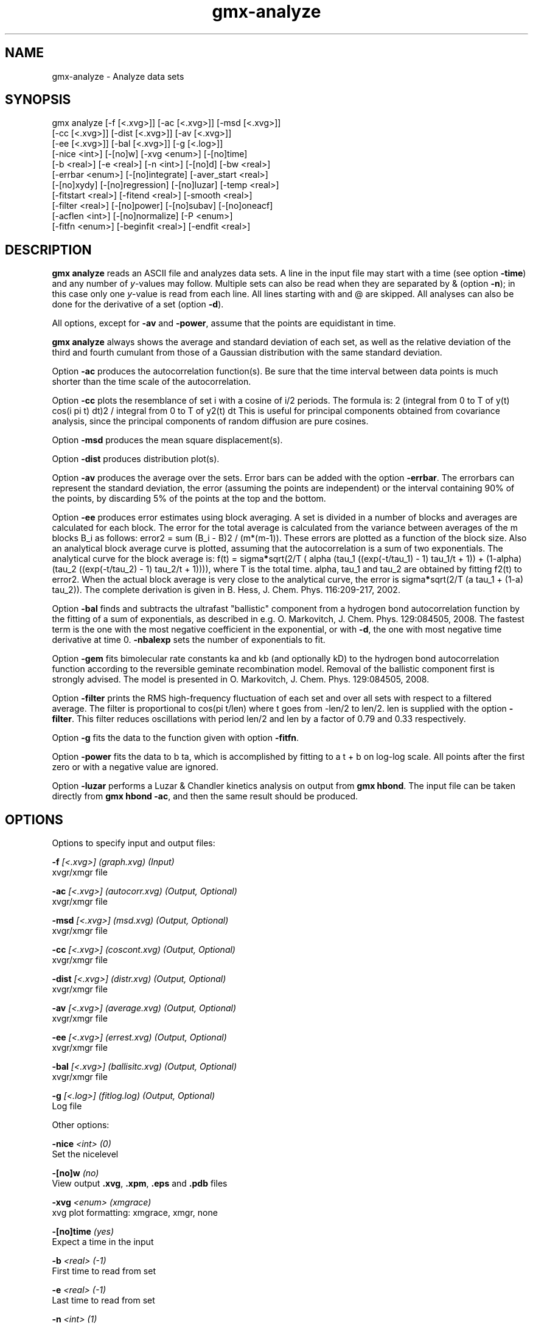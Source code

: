 .TH gmx-analyze 1 "" "VERSION 5.0.4" "GROMACS Manual"
.SH NAME
gmx-analyze - Analyze data sets

.SH SYNOPSIS
gmx analyze [-f [<.xvg>]] [-ac [<.xvg>]] [-msd [<.xvg>]]
            [-cc [<.xvg>]] [-dist [<.xvg>]] [-av [<.xvg>]]
            [-ee [<.xvg>]] [-bal [<.xvg>]] [-g [<.log>]]
            [-nice <int>] [-[no]w] [-xvg <enum>] [-[no]time]
            [-b <real>] [-e <real>] [-n <int>] [-[no]d] [-bw <real>]
            [-errbar <enum>] [-[no]integrate] [-aver_start <real>]
            [-[no]xydy] [-[no]regression] [-[no]luzar] [-temp <real>]
            [-fitstart <real>] [-fitend <real>] [-smooth <real>]
            [-filter <real>] [-[no]power] [-[no]subav] [-[no]oneacf]
            [-acflen <int>] [-[no]normalize] [-P <enum>]
            [-fitfn <enum>] [-beginfit <real>] [-endfit <real>]

.SH DESCRIPTION
\fBgmx analyze\fR reads an ASCII file and analyzes data sets. A line in the input file may start with a time (see option \fB\-time\fR) and any number of \fIy\fR\-values may follow. Multiple sets can also be read when they are separated by & (option \fB\-n\fR); in this case only one \fIy\fR\-value is read from each line. All lines starting with  and @ are skipped. All analyses can also be done for the derivative of a set (option \fB\-d\fR).

All options, except for \fB\-av\fR and \fB\-power\fR, assume that the points are equidistant in time.

\fBgmx analyze\fR always shows the average and standard deviation of each set, as well as the relative deviation of the third and fourth cumulant from those of a Gaussian distribution with the same standard deviation.

Option \fB\-ac\fR produces the autocorrelation function(s). Be sure that the time interval between data points is much shorter than the time scale of the autocorrelation.

Option \fB\-cc\fR plots the resemblance of set i with a cosine of i/2 periods. The formula is:
2 (integral from 0 to T of y(t) cos(i pi t) dt)2 / integral from 0 to T of y2(t) dt
This is useful for principal components obtained from covariance analysis, since the principal components of random diffusion are pure cosines.

Option \fB\-msd\fR produces the mean square displacement(s).

Option \fB\-dist\fR produces distribution plot(s).

Option \fB\-av\fR produces the average over the sets. Error bars can be added with the option \fB\-errbar\fR. The errorbars can represent the standard deviation, the error (assuming the points are independent) or the interval containing 90% of the points, by discarding 5% of the points at the top and the bottom.

Option \fB\-ee\fR produces error estimates using block averaging. A set is divided in a number of blocks and averages are calculated for each block. The error for the total average is calculated from the variance between averages of the m blocks B_i as follows: error2 = sum (B_i \- B)2 / (m*(m\-1)). These errors are plotted as a function of the block size. Also an analytical block average curve is plotted, assuming that the autocorrelation is a sum of two exponentials. The analytical curve for the block average is:
f(t) = sigma\fB*\fRsqrt(2/T (  alpha   (tau_1 ((exp(\-t/tau_1) \- 1) tau_1/t + 1)) +
(1\-alpha) (tau_2 ((exp(\-t/tau_2) \- 1) tau_2/t + 1)))),
where T is the total time. alpha, tau_1 and tau_2 are obtained by fitting f2(t) to error2. When the actual block average is very close to the analytical curve, the error is sigma\fB*\fRsqrt(2/T (a tau_1 + (1\-a) tau_2)). The complete derivation is given in B. Hess, J. Chem. Phys. 116:209\-217, 2002.

Option \fB\-bal\fR finds and subtracts the ultrafast "ballistic" component from a hydrogen bond autocorrelation function by the fitting of a sum of exponentials, as described in e.g. O. Markovitch, J. Chem. Phys. 129:084505, 2008. The fastest term is the one with the most negative coefficient in the exponential, or with \fB\-d\fR, the one with most negative time derivative at time 0. \fB\-nbalexp\fR sets the number of exponentials to fit.

Option \fB\-gem\fR fits bimolecular rate constants ka and kb (and optionally kD) to the hydrogen bond autocorrelation function according to the reversible geminate recombination model. Removal of the ballistic component first is strongly advised. The model is presented in O. Markovitch, J. Chem. Phys. 129:084505, 2008.

Option \fB\-filter\fR prints the RMS high\-frequency fluctuation of each set and over all sets with respect to a filtered average. The filter is proportional to cos(pi t/len) where t goes from \-len/2 to len/2. len is supplied with the option \fB\-filter\fR. This filter reduces oscillations with period len/2 and len by a factor of 0.79 and 0.33 respectively.

Option \fB\-g\fR fits the data to the function given with option \fB\-fitfn\fR.

Option \fB\-power\fR fits the data to b ta, which is accomplished by fitting to a t + b on log\-log scale. All points after the first zero or with a negative value are ignored.

Option \fB\-luzar\fR performs a Luzar & Chandler kinetics analysis on output from \fBgmx hbond\fR. The input file can be taken directly from \fBgmx hbond \-ac\fR, and then the same result should be produced.

.SH OPTIONS
Options to specify input and output files:

.BI "\-f" " [<.xvg>] (graph.xvg) (Input)"
    xvgr/xmgr file

.BI "\-ac" " [<.xvg>] (autocorr.xvg) (Output, Optional)"
    xvgr/xmgr file

.BI "\-msd" " [<.xvg>] (msd.xvg) (Output, Optional)"
    xvgr/xmgr file

.BI "\-cc" " [<.xvg>] (coscont.xvg) (Output, Optional)"
    xvgr/xmgr file

.BI "\-dist" " [<.xvg>] (distr.xvg) (Output, Optional)"
    xvgr/xmgr file

.BI "\-av" " [<.xvg>] (average.xvg) (Output, Optional)"
    xvgr/xmgr file

.BI "\-ee" " [<.xvg>] (errest.xvg) (Output, Optional)"
    xvgr/xmgr file

.BI "\-bal" " [<.xvg>] (ballisitc.xvg) (Output, Optional)"
    xvgr/xmgr file

.BI "\-g" " [<.log>] (fitlog.log) (Output, Optional)"
    Log file


Other options:

.BI "\-nice" " <int> (0)"
    Set the nicelevel

.BI "\-[no]w" "  (no)"
    View output \fB.xvg\fR, \fB.xpm\fR, \fB.eps\fR and \fB.pdb\fR files

.BI "\-xvg" " <enum> (xmgrace)"
    xvg plot formatting: xmgrace, xmgr, none

.BI "\-[no]time" "  (yes)"
    Expect a time in the input

.BI "\-b" " <real> (-1)"
    First time to read from set

.BI "\-e" " <real> (-1)"
    Last time to read from set

.BI "\-n" " <int> (1)"
    Read this number of sets separated by &

.BI "\-[no]d" "  (no)"
    Use the derivative

.BI "\-bw" " <real> (0.1)"
    Binwidth for the distribution

.BI "\-errbar" " <enum> (none)"
    Error bars for \fB\-av\fR: none, stddev, error, 90

.BI "\-[no]integrate" "  (no)"
    Integrate data function(s) numerically using trapezium rule

.BI "\-aver_start" " <real> (0)"
    Start averaging the integral from here

.BI "\-[no]xydy" "  (no)"
    Interpret second data set as error in the y values for integrating

.BI "\-[no]regression" "  (no)"
    Perform a linear regression analysis on the data. If \fB\-xydy\fR is set a second set will be interpreted as the error bar in the Y value. Otherwise, if multiple data sets are present a multilinear regression will be performed yielding the constant A that minimize chi2 = (y \- A_0 x_0 \- A_1 x_1 \- ... \- A_N x_N)2 where now Y is the first data set in the input file and x_i the others. Do read the information at the option \fB\-time\fR.

.BI "\-[no]luzar" "  (no)"
    Do a Luzar and Chandler analysis on a correlation function and related as produced by \fBgmx hbond\fR. When in addition the \fB\-xydy\fR flag is given the second and fourth column will be interpreted as errors in c(t) and n(t).

.BI "\-temp" " <real> (298.15)"
    Temperature for the Luzar hydrogen bonding kinetics analysis (K)

.BI "\-fitstart" " <real> (1)"
    Time (ps) from which to start fitting the correlation functions in order to obtain the forward and backward rate constants for HB breaking and formation

.BI "\-fitend" " <real> (60)"
    Time (ps) where to stop fitting the correlation functions in order to obtain the forward and backward rate constants for HB breaking and formation. Only with \fB\-gem\fR

.BI "\-smooth" " <real> (-1)"
    If this value is = 0, the tail of the ACF will be smoothed by fitting it to an exponential function: y = A exp(\-x/tau)

.BI "\-filter" " <real> (0)"
    Print the high\-frequency fluctuation after filtering with a cosine filter of this length

.BI "\-[no]power" "  (no)"
    Fit data to: b ta

.BI "\-[no]subav" "  (yes)"
    Subtract the average before autocorrelating

.BI "\-[no]oneacf" "  (no)"
    Calculate one ACF over all sets

.BI "\-acflen" " <int> (-1)"
    Length of the ACF, default is half the number of frames

.BI "\-[no]normalize" "  (yes)"
    Normalize ACF

.BI "\-P" " <enum> (0)"
    Order of Legendre polynomial for ACF (0 indicates none): 0, 1, 2, 3

.BI "\-fitfn" " <enum> (none)"
    Fit function: none, exp, aexp, exp_exp, vac, exp5, exp7, exp9, erffit

.BI "\-beginfit" " <real> (0)"
    Time where to begin the exponential fit of the correlation function

.BI "\-endfit" " <real> (-1)"
    Time where to end the exponential fit of the correlation function, \-1 is until the end


.SH SEE ALSO
.BR gromacs(7)

More information about \fBGROMACS\fR is available at <\fIhttp://www.gromacs.org/\fR>.

